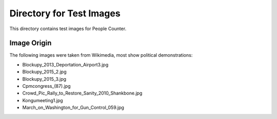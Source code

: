 ###############################################################################
Directory for Test Images 
###############################################################################

This directory contains test images for People Counter.

Image Origin
===============================================================================

The following images were taken from Wikimedia, most show political demonstrations:

* Blockupy_2013_Deportation_Airport3.jpg  
* Blockupy_2015_2.jpg                     
* Blockupy_2015_3.jpg                     
* Cpmcongress_(87).jpg
* Crowd_Pic_Rally_to_Restore_Sanity_2010_Shankbone.jpg
* Kongumeeting1.jpg
* March_on_Washington_for_Gun_Control_059.jpg

